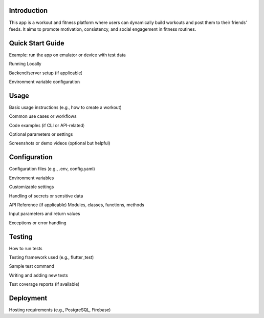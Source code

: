 Introduction
=====
This app is a workout and fitness platform where users can dynamically build workouts and post them to their friends' feeds. It aims to promote motivation, consistency, and social engagement in fitness routines.


Quick Start Guide
=====

Example: run the app on emulator or device with test data

Running Locally

Backend/server setup (if applicable)

Environment variable configuration

Usage
=====
Basic usage instructions (e.g., how to create a workout)

Common use cases or workflows

Code examples (if CLI or API-related)

Optional parameters or settings

Screenshots or demo videos (optional but helpful)

Configuration
=====
Configuration files (e.g., .env, config.yaml)

Environment variables

Customizable settings

Handling of secrets or sensitive data

API Reference (if applicable)
Modules, classes, functions, methods

Input parameters and return values

Exceptions or error handling


Testing
=====
How to run tests

Testing framework used (e.g., flutter_test)

Sample test command

Writing and adding new tests

Test coverage reports (if available)

Deployment
=====
Hosting requirements (e.g., PostgreSQL, Firebase)


